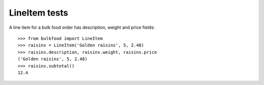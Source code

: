 ==============
LineItem tests
==============

A line item for a bulk food order has description, weight and price fields::

	>>> from bulkfood import LineItem
	>>> raisins = LineItem('Golden raisins', 5, 2.48)
	>>> raisins.description, raisins.weight, raisins.price
	('Golden raisins', 5, 2.48)
	>>> raisins.subtotal()
	12.4
